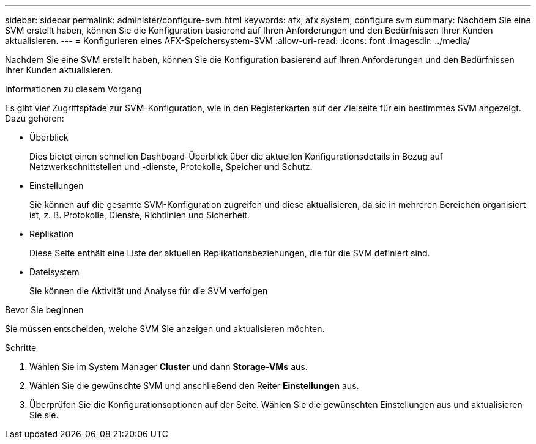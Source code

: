 ---
sidebar: sidebar 
permalink: administer/configure-svm.html 
keywords: afx, afx system, configure svm 
summary: Nachdem Sie eine SVM erstellt haben, können Sie die Konfiguration basierend auf Ihren Anforderungen und den Bedürfnissen Ihrer Kunden aktualisieren. 
---
= Konfigurieren eines AFX-Speichersystem-SVM
:allow-uri-read: 
:icons: font
:imagesdir: ../media/


[role="lead"]
Nachdem Sie eine SVM erstellt haben, können Sie die Konfiguration basierend auf Ihren Anforderungen und den Bedürfnissen Ihrer Kunden aktualisieren.

.Informationen zu diesem Vorgang
Es gibt vier Zugriffspfade zur SVM-Konfiguration, wie in den Registerkarten auf der Zielseite für ein bestimmtes SVM angezeigt. Dazu gehören:

* Überblick
+
Dies bietet einen schnellen Dashboard-Überblick über die aktuellen Konfigurationsdetails in Bezug auf Netzwerkschnittstellen und -dienste, Protokolle, Speicher und Schutz.

* Einstellungen
+
Sie können auf die gesamte SVM-Konfiguration zugreifen und diese aktualisieren, da sie in mehreren Bereichen organisiert ist, z. B. Protokolle, Dienste, Richtlinien und Sicherheit.

* Replikation
+
Diese Seite enthält eine Liste der aktuellen Replikationsbeziehungen, die für die SVM definiert sind.

* Dateisystem
+
Sie können die Aktivität und Analyse für die SVM verfolgen



.Bevor Sie beginnen
Sie müssen entscheiden, welche SVM Sie anzeigen und aktualisieren möchten.

.Schritte
. Wählen Sie im System Manager *Cluster* und dann *Storage-VMs* aus.
. Wählen Sie die gewünschte SVM und anschließend den Reiter *Einstellungen* aus.
. Überprüfen Sie die Konfigurationsoptionen auf der Seite. Wählen Sie die gewünschten Einstellungen aus und aktualisieren Sie sie.

